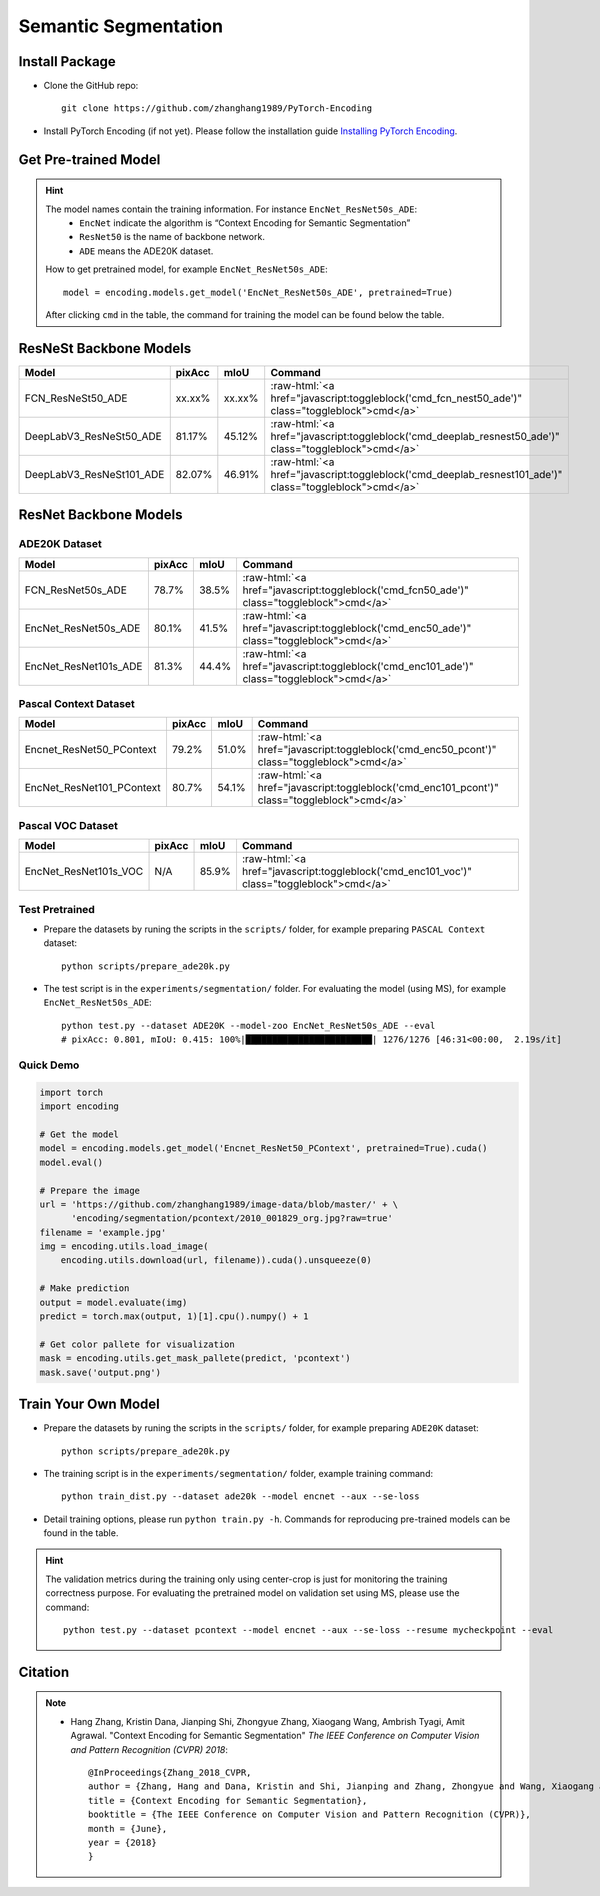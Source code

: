 Semantic Segmentation
=====================

Install Package
---------------

- Clone the GitHub repo::
    
    git clone https://github.com/zhanghang1989/PyTorch-Encoding

- Install PyTorch Encoding (if not yet). Please follow the installation guide `Installing PyTorch Encoding <../notes/compile.html>`_.

Get Pre-trained Model
---------------------

.. hint::
    The model names contain the training information. For instance ``EncNet_ResNet50s_ADE``:
      - ``EncNet`` indicate the algorithm is “Context Encoding for Semantic Segmentation”
      - ``ResNet50`` is the name of backbone network.
      - ``ADE`` means the ADE20K dataset.

    How to get pretrained model, for example ``EncNet_ResNet50s_ADE``::

        model = encoding.models.get_model('EncNet_ResNet50s_ADE', pretrained=True)

    After clicking ``cmd`` in the table, the command for training the model can be found below the table.

.. role:: raw-html(raw)
   :format: html


ResNeSt Backbone Models
-----------------------

==============================================================================  ==============    ==============    =========================================================================================================
Model                                                                           pixAcc            mIoU              Command                                                                                      
==============================================================================  ==============    ==============    =========================================================================================================
FCN_ResNeSt50_ADE                                                               xx.xx%            xx.xx%            :raw-html:`<a href="javascript:toggleblock('cmd_fcn_nest50_ade')" class="toggleblock">cmd</a>`
DeepLabV3_ResNeSt50_ADE                                                         81.17%            45.12%            :raw-html:`<a href="javascript:toggleblock('cmd_deeplab_resnest50_ade')" class="toggleblock">cmd</a>`
DeepLabV3_ResNeSt101_ADE                                                        82.07%            46.91%            :raw-html:`<a href="javascript:toggleblock('cmd_deeplab_resnest101_ade')" class="toggleblock">cmd</a>`
==============================================================================  ==============    ==============    =========================================================================================================

.. raw:: html

    <code xml:space="preserve" id="cmd_fcn_nest50_ade" style="display: none; text-align: left; white-space: pre-wrap">
    python train.py --dataset ade20k --model fcn  --aux --backbone resnest50 --batch-size 2
    </code>

    <code xml:space="preserve" id="cmd_deeplab_resnest50_ade" style="display: none; text-align: left; white-space: pre-wrap">
    python train.py --dataset ADE20K --model deeplab --aux --backbone resnest50
    </code>

    <code xml:space="preserve" id="cmd_deeplab_resnest101_ade" style="display: none; text-align: left; white-space: pre-wrap">
    python train.py --dataset ADE20K --model deeplab --aux --backbone resnest101
    </code>


ResNet Backbone Models
----------------------

ADE20K Dataset
~~~~~~~~~~~~~~

==============================================================================  =================    ==============    =============================================================================================
Model                                                                           pixAcc               mIoU              Command                                                                                      
==============================================================================  =================    ==============    =============================================================================================
FCN_ResNet50s_ADE                                                               78.7%                38.5%             :raw-html:`<a href="javascript:toggleblock('cmd_fcn50_ade')" class="toggleblock">cmd</a>`
EncNet_ResNet50s_ADE                                                            80.1%                41.5%             :raw-html:`<a href="javascript:toggleblock('cmd_enc50_ade')" class="toggleblock">cmd</a>`    
EncNet_ResNet101s_ADE                                                           81.3%                44.4%             :raw-html:`<a href="javascript:toggleblock('cmd_enc101_ade')" class="toggleblock">cmd</a>`   
==============================================================================  =================    ==============    =============================================================================================


.. raw:: html

    <code xml:space="preserve" id="cmd_fcn50_ade" style="display: none; text-align: left; white-space: pre-wrap">
    CUDA_VISIBLE_DEVICES=0,1,2,3 python train.py --dataset ADE20K --model FCN
    </code>

    <code xml:space="preserve" id="cmd_psp50_ade" style="display: none; text-align: left; white-space: pre-wrap">
    CUDA_VISIBLE_DEVICES=0,1,2,3 python train.py --dataset ADE20K --model PSP --aux
    </code>

    <code xml:space="preserve" id="cmd_enc50_ade" style="display: none; text-align: left; white-space: pre-wrap">
    CUDA_VISIBLE_DEVICES=0,1,2,3 python train.py --dataset ADE20K --model EncNet --aux --se-loss
    </code>

    <code xml:space="preserve" id="cmd_enc101_ade" style="display: none; text-align: left; white-space: pre-wrap">
    CUDA_VISIBLE_DEVICES=0,1,2,3 python train.py --dataset ADE20K --model EncNet --aux --se-loss --backbone resnet101 --base-size 640 --crop-size 576
    </code>

Pascal Context Dataset
~~~~~~~~~~~~~~~~~~~~~~

==============================================================================  =================    ==============    =============================================================================================
Model                                                                           pixAcc               mIoU              Command                                                                                      
==============================================================================  =================    ==============    =============================================================================================
Encnet_ResNet50_PContext                                                        79.2%                51.0%             :raw-html:`<a href="javascript:toggleblock('cmd_enc50_pcont')" class="toggleblock">cmd</a>`  
EncNet_ResNet101_PContext                                                       80.7%                54.1%             :raw-html:`<a href="javascript:toggleblock('cmd_enc101_pcont')" class="toggleblock">cmd</a>` 
==============================================================================  =================    ==============    =============================================================================================

.. raw:: html

    <code xml:space="preserve" id="cmd_fcn50_pcont" style="display: none; text-align: left; white-space: pre-wrap">
    CUDA_VISIBLE_DEVICES=0,1,2,3 python train.py --dataset PContext --model FCN
    </code>

    <code xml:space="preserve" id="cmd_enc50_pcont" style="display: none; text-align: left; white-space: pre-wrap">
    CUDA_VISIBLE_DEVICES=0,1,2,3 python train.py --dataset PContext --model EncNet --aux --se-loss
    </code>

    <code xml:space="preserve" id="cmd_enc101_pcont" style="display: none; text-align: left; white-space: pre-wrap">
    CUDA_VISIBLE_DEVICES=0,1,2,3 python train.py --dataset PContext --model EncNet --aux --se-loss --backbone resnet101
    </code>


Pascal VOC Dataset
~~~~~~~~~~~~~~~~~~

==============================================================================  =================    ==============    =============================================================================================
Model                                                                           pixAcc               mIoU              Command                                                                                      
==============================================================================  =================    ==============    =============================================================================================
EncNet_ResNet101s_VOC                                                           N/A                  85.9%             :raw-html:`<a href="javascript:toggleblock('cmd_enc101_voc')" class="toggleblock">cmd</a>`   
==============================================================================  =================    ==============    =============================================================================================

.. raw:: html

    <code xml:space="preserve" id="cmd_enc101_voc" style="display: none; text-align: left; white-space: pre-wrap">
    # First finetuning COCO dataset pretrained model on augmented set
    # You can also train from scratch on COCO by yourself
    CUDA_VISIBLE_DEVICES=0,1,2,3 python train.py --dataset Pascal_aug --model-zoo EncNet_Resnet101_COCO --aux --se-loss --lr 0.001 --syncbn --ngpus 4 --checkname res101 --ft
    # Finetuning on original set
    CUDA_VISIBLE_DEVICES=0,1,2,3 python train.py --dataset Pascal_voc --model encnet --aux  --se-loss --backbone resnet101 --lr 0.0001 --syncbn --ngpus 4 --checkname res101 --resume runs/Pascal_aug/encnet/res101/checkpoint.params --ft
    </code>


Test Pretrained
~~~~~~~~~~~~~~~

- Prepare the datasets by runing the scripts in the ``scripts/`` folder, for example preparing ``PASCAL Context`` dataset::

      python scripts/prepare_ade20k.py
  
- The test script is in the ``experiments/segmentation/`` folder. For evaluating the model (using MS),
  for example ``EncNet_ResNet50s_ADE``::

      python test.py --dataset ADE20K --model-zoo EncNet_ResNet50s_ADE --eval
      # pixAcc: 0.801, mIoU: 0.415: 100%|████████████████████████| 1276/1276 [46:31<00:00,  2.19s/it]

Quick Demo
~~~~~~~~~~

.. code-block:: python

    import torch
    import encoding

    # Get the model
    model = encoding.models.get_model('Encnet_ResNet50_PContext', pretrained=True).cuda()
    model.eval()

    # Prepare the image
    url = 'https://github.com/zhanghang1989/image-data/blob/master/' + \
          'encoding/segmentation/pcontext/2010_001829_org.jpg?raw=true'
    filename = 'example.jpg'
    img = encoding.utils.load_image(
        encoding.utils.download(url, filename)).cuda().unsqueeze(0)

    # Make prediction
    output = model.evaluate(img)
    predict = torch.max(output, 1)[1].cpu().numpy() + 1

    # Get color pallete for visualization
    mask = encoding.utils.get_mask_pallete(predict, 'pcontext')
    mask.save('output.png')


.. image:: https://raw.githubusercontent.com/zhanghang1989/image-data/master/encoding/segmentation/pcontext/2010_001829_org.jpg
   :width: 45%

.. image:: https://raw.githubusercontent.com/zhanghang1989/image-data/master/encoding/segmentation/pcontext/2010_001829.png
   :width: 45%

Train Your Own Model
--------------------

- Prepare the datasets by runing the scripts in the ``scripts/`` folder, for example preparing ``ADE20K`` dataset::

    python scripts/prepare_ade20k.py

- The training script is in the ``experiments/segmentation/`` folder, example training command::

    python train_dist.py --dataset ade20k --model encnet --aux --se-loss

- Detail training options, please run ``python train.py -h``. Commands for reproducing pre-trained models can be found in the table.

.. hint::
    The validation metrics during the training only using center-crop is just for monitoring the
    training correctness purpose. For evaluating the pretrained model on validation set using MS,
    please use the command::

        python test.py --dataset pcontext --model encnet --aux --se-loss --resume mycheckpoint --eval

Citation
--------

.. note::
    * Hang Zhang, Kristin Dana, Jianping Shi, Zhongyue Zhang, Xiaogang Wang, Ambrish Tyagi, Amit Agrawal. "Context Encoding for Semantic Segmentation"  *The IEEE Conference on Computer Vision and Pattern Recognition (CVPR) 2018*::

        @InProceedings{Zhang_2018_CVPR,
        author = {Zhang, Hang and Dana, Kristin and Shi, Jianping and Zhang, Zhongyue and Wang, Xiaogang and Tyagi, Ambrish and Agrawal, Amit},
        title = {Context Encoding for Semantic Segmentation},
        booktitle = {The IEEE Conference on Computer Vision and Pattern Recognition (CVPR)},
        month = {June},
        year = {2018}
        }
